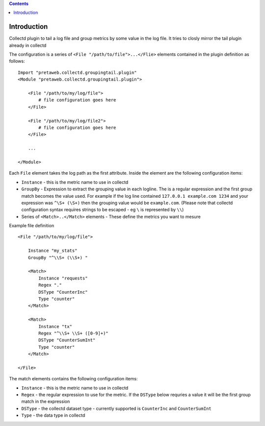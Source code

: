 .. contents::

Introduction
============

Collectd plugin to tail a log file and group metrics by some value in the log file. It tries to 
closly mirror the tail plugin already in collectd

The configuration is a series of ``<File "/path/to/file">...</Flie>`` elements contained
in the plugin definition as follows::

    Import "pretaweb.collectd.groupingtail.plugin"
    <Module "pretaweb.collectd.groupingtail.plugin">
    
        <File "/path/to/my/log/file">
            # file configuration goes here
        </File>
        
        <File "/path/to/my/log/file2">
            # file configuration goes here
        </File>
        
        ...
        
    </Module>
    
Each ``File`` element takes the log path as the first attribute. Inside the element are the following
configuration items:

- ``Instance`` - this is the metric name to use in collectd
- ``GroupBy`` - Expression to extract the grouping value in each logline. The is a regular
  expression and the first group match becomes the value used. For example if the log line
  contained ``127.0.0.1 example.com 1234`` and your
  expression was ``^\S+ (\S+)`` then the grouping value would be ``example.com``. (Please note
  that collectd configuration syntax requires strings to be escaped - eg ``\`` is represented by ``\\``)
- Series of ``<Match>..</Match>`` elements - These define the metrics you want to mesure

Example file definition ::

    <File "/path/to/my/log/file">
    
        Instance "my_stats" 
        GroupBy "^\\S+ (\\S+) "
    
        <Match>
            Instance "requests"
            Regex "."
            DSType "CounterInc"
            Type "counter"
        </Match>
    
        <Match>
            Instance "tx"
            Regex "^\\S+ \\S+ ([0-9]+)"
            DSType "CounterSumInt"
            Type "counter"
        </Match>
    
    </File>

The match elements contains the following configuration items:

- ``Instance`` - this is the metric name to use in collectd
- ``Regex`` - the regular expression to use for the metric. If the ``DSType`` below requries a value
  it will be the first group match in the expression
- ``DSType`` - the collectd dataset type - currently supported is ``CounterInc`` and ``CounterSumInt``
- ``Type`` - the data type in collectd


 

